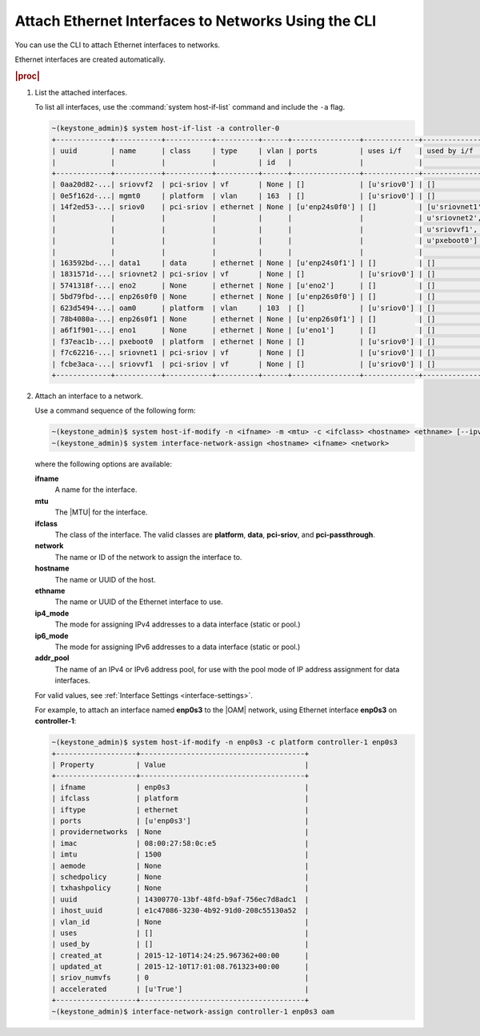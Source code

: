 
.. khl1551798962540
.. _attaching-ethernet-interfaces-to-networks-using-the-cli:

====================================================
Attach Ethernet Interfaces to Networks Using the CLI
====================================================

You can use the CLI to attach Ethernet
interfaces to networks.

Ethernet interfaces are created automatically.

.. rubric:: |proc|

.. _attaching-ethernet-interfaces-to-networks-using-the-cli-steps-twz-gsh-lkb:

#.  List the attached interfaces.

    To list all interfaces, use the :command:`system host-if-list` command
    and include the ``-a`` flag.

    .. code-block:: none

        ~(keystone_admin)$ system host-if-list -a controller-0
        +-------------+-----------+-----------+----------+------+----------------+-------------+----------------------------+---------------------------+
        | uuid        | name      | class     | type     | vlan | ports          | uses i/f    | used by i/f                | attributes                |
        |             |           |           |          | id   |                |             |                            |                           |
        +-------------+-----------+-----------+----------+------+----------------+-------------+----------------------------+---------------------------+
        | 0aa20d82-...| sriovvf2  | pci-sriov | vf       | None | []             | [u'sriov0'] | []                         | MTU=1500,max_tx_rate=100  |
        | 0e5f162d-...| mgmt0     | platform  | vlan     | 163  | []             | [u'sriov0'] | []                         | MTU=1500                  |
        | 14f2ed53-...| sriov0    | pci-sriov | ethernet | None | [u'enp24s0f0'] | []          | [u'sriovnet1', u'oam0',    | MTU=9216                  |
        |             |           |           |          |      |                |             | u'sriovnet2', u'sriovvf2', |                           |
        |             |           |           |          |      |                |             | u'sriovvf1', u'mgmt0',     |                           |
        |             |           |           |          |      |                |             | u'pxeboot0']               |                           |
        |             |           |           |          |      |                |             |                            |                           |
        | 163592bd-...| data1     | data      | ethernet | None | [u'enp24s0f1'] | []          | []                         | MTU=1500,accelerated=True |
        | 1831571d-...| sriovnet2 | pci-sriov | vf       | None | []             | [u'sriov0'] | []                         | MTU=1956,max_tx_rate=100  |
        | 5741318f-...| eno2      | None      | ethernet | None | [u'eno2']      | []          | []                         | MTU=1500                  |
        | 5bd79fbd-...| enp26s0f0 | None      | ethernet | None | [u'enp26s0f0'] | []          | []                         | MTU=1500                  |
        | 623d5494-...| oam0      | platform  | vlan     | 103  | []             | [u'sriov0'] | []                         | MTU=1500                  |
        | 78b4080a-...| enp26s0f1 | None      | ethernet | None | [u'enp26s0f1'] | []          | []                         | MTU=1500                  |
        | a6f1f901-...| eno1      | None      | ethernet | None | [u'eno1']      | []          | []                         | MTU=1500                  |
        | f37eac1b-...| pxeboot0  | platform  | ethernet | None | []             | [u'sriov0'] | []                         | MTU=1500                  |
        | f7c62216-...| sriovnet1 | pci-sriov | vf       | None | []             | [u'sriov0'] | []                         | MTU=1500,max_tx_rate=100  |
        | fcbe3aca-...| sriovvf1  | pci-sriov | vf       | None | []             | [u'sriov0'] | []                         | MTU=1956,max_tx_rate=100  |
        +-------------+-----------+-----------+----------+------+----------------+-------------+----------------------------+---------------------------+

#.  Attach an interface to a network.

    Use a command sequence of the following form:

    .. code-block:: none

        ~(keystone_admin)$ system host-if-modify -n <ifname> -m <mtu> -c <ifclass> <hostname> <ethname> [--ipv4-mode=ip4_mode [ipv4-pool addr_pool]] [--ipv6-mode=ip6_mode [ipv6-pool addr_pool]]
        ~(keystone_admin)$ system interface-network-assign <hostname> <ifname> <network>

    where the following options are available:

    **ifname**
        A name for the interface.

    **mtu**
        The |MTU| for the interface.

    **ifclass**
        The class of the interface. The valid classes are **platform**,
        **data**, **pci-sriov**, and **pci-passthrough**.

    **network**
        The name or ID of the network to assign the interface to.

    **hostname**
        The name or UUID of the host.

    **ethname**
        The name or UUID of the Ethernet interface to use.

    **ip4\_mode**
        The mode for assigning IPv4 addresses to a data interface
        \(static or pool.\)

    **ip6\_mode**
        The mode for assigning IPv6 addresses to a data interface
        \(static or pool.\)

    **addr\_pool**
        The name of an IPv4 or IPv6 address pool, for use with the pool mode
        of IP address assignment for data interfaces.

    For valid values, see :ref:`Interface Settings <interface-settings>`.

    For example, to attach an interface named **enp0s3** to
    the |OAM| network, using Ethernet interface **enp0s3** on **controller-1**:

    .. code-block:: none

        ~(keystone_admin)$ system host-if-modify -n enp0s3 -c platform controller-1 enp0s3
        +-------------------+---------------------------------------+
        | Property          | Value                                 |
        +-------------------+---------------------------------------+
        | ifname            | enp0s3                                |
        | ifclass           | platform                              |
        | iftype            | ethernet                              |
        | ports             | [u'enp0s3']                           |
        | providernetworks  | None                                  |
        | imac              | 08:00:27:58:0c:e5                     |
        | imtu              | 1500                                  |
        | aemode            | None                                  |
        | schedpolicy       | None                                  |
        | txhashpolicy      | None                                  |
        | uuid              | 14300770-13bf-48fd-b9af-756ec7d8adc1  |
        | ihost_uuid        | e1c47086-3230-4b92-91d0-208c55130a52  |
        | vlan_id           | None                                  |
        | uses              | []                                    |
        | used_by           | []                                    |
        | created_at        | 2015-12-10T14:24:25.967362+00:00      |
        | updated_at        | 2015-12-10T17:01:08.761323+00:00      |
        | sriov_numvfs      | 0                                     |
        | accelerated       | [u'True']                             |
        +-------------------+---------------------------------------+
        ~(keystone_admin)$ interface-network-assign controller-1 enp0s3 oam
